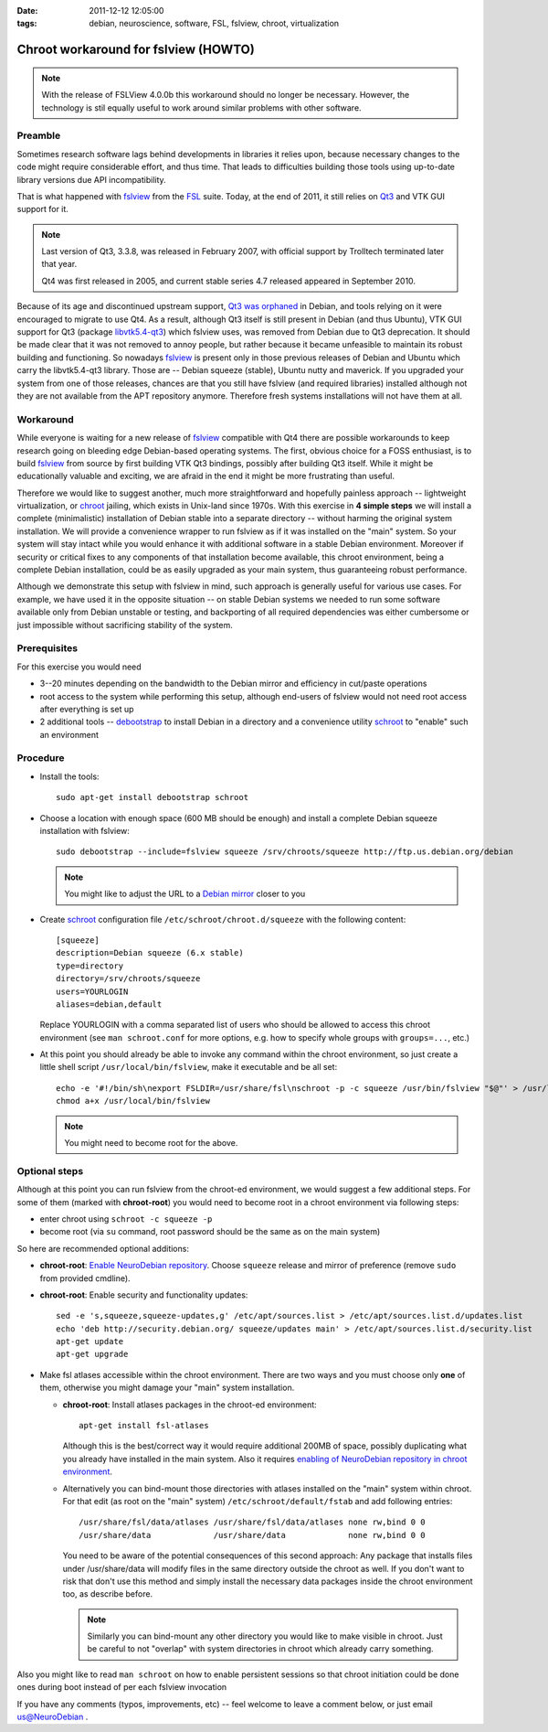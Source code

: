 :date: 2011-12-12 12:05:00
:tags: debian, neuroscience, software, FSL, fslview, chroot, virtualization

.. _chap_schroot_fslview:

Chroot workaround for fslview (HOWTO)
=====================================

.. note::

  With the release of FSLView 4.0.0b this workaround should no longer be
  necessary. However, the technology is stil equally useful to work around
  similar problems with other software.

Preamble
--------

Sometimes research software lags behind developments in libraries it relies
upon, because necessary changes to the code might require considerable effort,
and thus time.  That leads to difficulties building those tools using
up-to-date library versions due API incompatibility.

That is what happened with fslview_ from the FSL_ suite.  Today, at
the end of 2011, it still relies on Qt3_ and VTK GUI
support for it.

.. _Qt3: http://doc.qt.nokia.com/3.3/

.. note::

   Last version of Qt3, 3.3.8, was released in February 2007, with
   official support by Trolltech terminated later that year.

   Qt4 was first released in 2005, and current stable series 4.7
   released appeared in September 2010.

Because of its age and discontinued upstream support, `Qt3 was
orphaned`_ in Debian, and tools relying on it were encouraged to
migrate to use Qt4.  As a result, although Qt3 itself is still present
in Debian (and thus Ubuntu), VTK GUI support for Qt3 (package
`libvtk5.4-qt3`_) which fslview uses, was removed from Debian due to
Qt3 deprecation.  It should be made clear that it was not removed to annoy people,
but rather because it became unfeasible to maintain its robust building
and functioning.  So nowadays fslview_ is
present only in those previous releases of Debian and Ubuntu which carry
the libvtk5.4-qt3 library.  Those are -- Debian squeeze (stable), Ubuntu
nutty and maverick.  If you upgraded your system from one of those
releases, chances are that you still have fslview (and required
libraries) installed although not they are not available from the APT repository
anymore. Therefore fresh systems installations will not have them at all.

.. _`Qt3 was orphaned`: http://lists.debian.org/debian-devel/2011/05/msg00236.html
.. _`libvtk5.4-qt3`: http://packages.debian.org/search?keywords=libvtk5.4-qt3

Workaround
----------

While everyone is waiting for a new release of fslview_ compatible with Qt4
there are possible workarounds to keep research going on bleeding edge
Debian-based operating systems.  The first, obvious choice for a FOSS
enthusiast, is to build fslview_ from source by first building VTK Qt3
bindings, possibly after building Qt3 itself.  While it might be educationally
valuable and exciting, we are afraid in the end it might be more frustrating
than useful.

Therefore we would like to suggest another, much more straightforward
and hopefully painless approach -- lightweight virtualization, or chroot_
jailing, which exists in Unix-land since 1970s.
With this exercise in **4 simple steps** we will install a
complete (minimalistic) installation of Debian stable into a separate
directory -- without harming the original system installation.  We will provide a convenience wrapper to
run fslview as if it was installed on the "main" system.  So your
system will stay intact while you would enhance it with additional
software in a stable Debian environment. Moreover if
security or critical fixes to any components of that installation
become available, this chroot
environment, being a complete Debian installation, could be as
easily upgraded as your main system, thus guaranteeing robust performance.

Although we demonstrate this setup with fslview in mind, such approach
is generally useful for various use cases.  For example, we have used it in
the opposite situation -- on stable Debian systems we needed to run
some software available only from Debian unstable or testing, and
backporting of all required dependencies was either cumbersome or just
impossible without sacrificing stability of the system.

.. _chroot: http://en.wikipedia.org/wiki/Chroot
.. _fslview: http://www.fmrib.ox.ac.uk/fsl/fslview
.. _FSL: http://www.fmrib.ox.ac.uk/fsl


Prerequisites
-------------

For this exercise you would need

- 3--20 minutes depending on the bandwidth to the Debian mirror and
  efficiency in cut/paste operations

- root access to the system while performing this setup, although
  end-users of fslview would not need root access after everything
  is set up

- 2 additional tools -- debootstrap_ to install Debian in a directory
  and a convenience utility schroot_ to "enable" such an environment

.. _debootstrap: http://wiki.debian.org/Debootstrap
.. _schroot: http://packages.debian.org/sid/schroot


Procedure
---------

- Install the tools::

   sudo apt-get install debootstrap schroot

- Choose a location with enough space (600 MB should be enough) and
  install a complete Debian squeeze installation with fslview::

   sudo debootstrap --include=fslview squeeze /srv/chroots/squeeze http://ftp.us.debian.org/debian

  .. note::
     You might like to adjust the URL to a `Debian mirror`_ closer to you

.. _`Debian mirror`: http://www.debian.org/mirror/list

- Create schroot_ configuration file ``/etc/schroot/chroot.d/squeeze``
  with the following content::

   [squeeze]
   description=Debian squeeze (6.x stable)
   type=directory
   directory=/srv/chroots/squeeze
   users=YOURLOGIN
   aliases=debian,default

  Replace YOURLOGIN with a comma separated list of users who should be
  allowed to access this chroot environment (see ``man schroot.conf``
  for more options, e.g. how to specify whole groups with ``groups=...``, etc.)

- At this point you should already be able to invoke any command
  within the chroot environment, so just create a little shell script
  ``/usr/local/bin/fslview``, make it executable and be all set::

   echo -e '#!/bin/sh\nexport FSLDIR=/usr/share/fsl\nschroot -p -c squeeze /usr/bin/fslview "$@"' > /usr/local/bin/fslview
   chmod a+x /usr/local/bin/fslview

  .. note::
     You might need to become root for the above.

Optional steps
--------------

Although at this point you can run fslview from the chroot-ed
environment, we would suggest a few additional steps.  For some of
them (marked with **chroot-root**) you would need to become root in a
chroot environment via following steps:

- enter chroot using ``schroot -c squeeze -p``

- become root (via ``su`` command, root password should be the same as
  on the main system)

So here are recommended optional additions:

- **chroot-root**: `Enable NeuroDebian repository
  <http://neuro.debian.net/#how-to-use-this-repository>`_. Choose
  ``squeeze`` release and mirror of preference (remove ``sudo`` from
  provided cmdline).

- **chroot-root**: Enable security and functionality updates::

   sed -e 's,squeeze,squeeze-updates,g' /etc/apt/sources.list > /etc/apt/sources.list.d/updates.list
   echo 'deb http://security.debian.org/ squeeze/updates main' > /etc/apt/sources.list.d/security.list
   apt-get update
   apt-get upgrade

- Make fsl atlases accessible within the chroot environment.  There
  are two ways and you must choose only **one** of them, otherwise
  you might damage your "main" system installation.

  - **chroot-root**: Install atlases packages in the chroot-ed environment::

     apt-get install fsl-atlases

    Although this is the best/correct way it would require additional 200MB of
    space, possibly duplicating what you already have installed in the
    main system.  Also it requires `enabling of NeuroDebian repository
    in chroot environment
    <http://neuro.debian.net/#how-to-use-this-repository>`_.

  - Alternatively you can bind-mount those directories with atlases installed on the "main"
    system within chroot.  For that edit (as root on the "main"
    system) ``/etc/schroot/default/fstab`` and add following entries::

     /usr/share/fsl/data/atlases /usr/share/fsl/data/atlases none rw,bind 0 0
     /usr/share/data             /usr/share/data             none rw,bind 0 0

    You need to be aware of the potential consequences of this second approach:
    Any package that installs files under /usr/share/data will modify files in
    the same directory outside the chroot as well. If you don't want to risk
    that don't use this method and simply install the necessary data packages
    inside the chroot environment too, as describe before.

    .. note::
       Similarly you can bind-mount any other directory you would like
       to make visible in chroot.  Just be careful to not "overlap"
       with system directories in chroot which already carry something.

Also you might like to read ``man schroot`` on how to enable
persistent sessions so that chroot initiation could be done ones
during boot instead of per each fslview invocation

If you have any comments (typos, improvements, etc) -- feel welcome to
leave a comment below, or just email `us@NeuroDebian`_ .

.. _us@NeuroDebian: http://neuro.debian.net/#contacts
